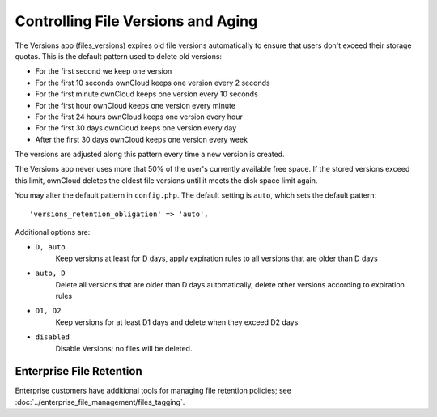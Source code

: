 ===================================
Controlling File Versions and Aging
===================================

The Versions app (files_versions) expires old file versions automatically to 
ensure that users don't exceed their storage quotas. This is the default 
pattern used to delete old versions:

* For the first second we keep one version
* For the first 10 seconds ownCloud keeps one version every 2 seconds
* For the first minute ownCloud keeps one version every 10 seconds
* For the first hour ownCloud keeps one version every minute
* For the first 24 hours ownCloud keeps one version every hour
* For the first 30 days ownCloud keeps one version every day
* After the first 30 days ownCloud keeps one version every week

The versions are adjusted along this pattern every time a new version is 
created.

The Versions app never uses more that 50% of the user's currently available 
free space. If the stored versions exceed this limit, ownCloud deletes the 
oldest file versions until it meets the disk space limit again.

You may alter the default pattern in ``config.php``. The default setting is 
``auto``, which sets the default pattern::

 'versions_retention_obligation' => 'auto',

Additional options are:

* ``D, auto``   
    Keep versions at least for D days, apply expiration rules to all versions 
    that are older than D days

* ``auto, D``   
    Delete all versions that are older than D days automatically, delete other 
    versions according to expiration rules
 
* ``D1, D2``    
    Keep versions for at least D1 days and delete when they exceed D2 days.

* ``disabled``  
    Disable Versions; no files will be deleted.

Enterprise File Retention
-------------------------

Enterprise customers have additional tools for managing file retention 
policies; see :doc:`../enterprise_file_management/files_tagging`.

    